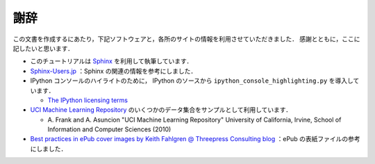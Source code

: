 謝辞
====

この文書を作成するにあたり，下記ソフトウェアと，各所のサイトの情報を利用させていただきました．
感謝とともに，ここに記したいと思います．

* このチュートリアルは `Sphinx <http://sphinx.pocoo.org/>`_ を利用して執筆しています．

* `Sphinx-Users.jp <http://sphinx-users.jp/>`_ ：Sphinx の関連の情報を参考にしました．

* IPython コンソールのハイライトのために， IPython のソースから ``ipython_console_highlighting.py`` を導入しています．

  * `The IPython licensing terms <https://github.com/ipython/ipython/blob/master/COPYING.txt>`_

* `UCI Machine Learning Repository <http://archive.ics.uci.edu/ml>`_ のいくつかのデータ集合をサンプルとして利用しています．

  * \A. Frank and A. Asuncion "UCI Machine Learning Repository" University of California, Irvine, School of Information and Computer Sciences (2010)

* `Best practices in ePub cover images by Keith Fahlgren @ Threepress Consulting blog <http://blog.threepress.org/2009/11/20/best-practices-in-epub-cover-images/>`_ ：ePub の表紙ファイルの参考にしました．
